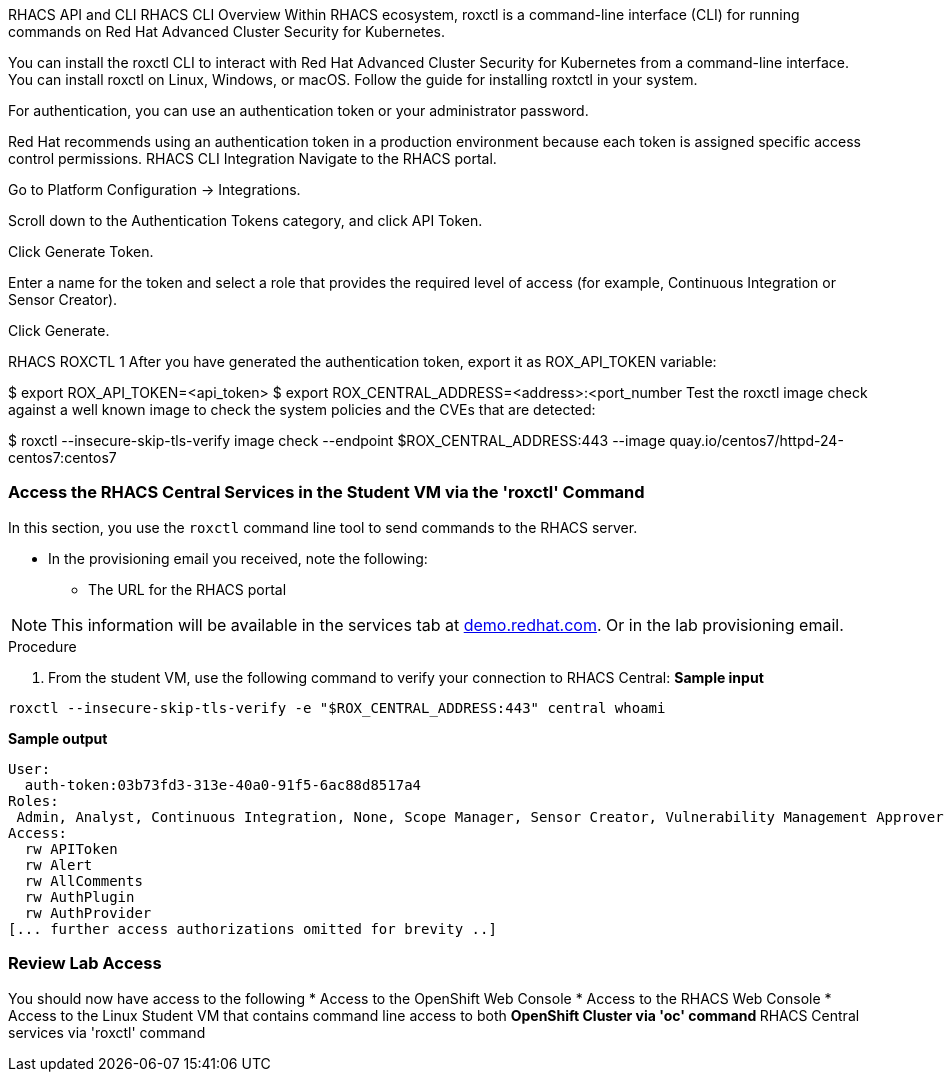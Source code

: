 RHACS API and CLI
RHACS CLI Overview
Within RHACS ecosystem, roxctl is a command-line interface (CLI) for running commands on Red Hat Advanced Cluster Security for Kubernetes.

You can install the roxctl CLI to interact with Red Hat Advanced Cluster Security for Kubernetes from a command-line interface. You can install roxctl on Linux, Windows, or macOS. Follow the guide for installing roxtctl in your system.

For authentication, you can use an authentication token or your administrator password.

Red Hat recommends using an authentication token in a production environment because each token is assigned specific access control permissions.
RHACS CLI Integration
Navigate to the RHACS portal.

Go to Platform Configuration → Integrations.

Scroll down to the Authentication Tokens category, and click API Token.

Click Generate Token.

Enter a name for the token and select a role that provides the required level of access (for example, Continuous Integration or Sensor Creator).

Click Generate.

RHACS ROXCTL 1
After you have generated the authentication token, export it as ROX_API_TOKEN variable:


$ export ROX_API_TOKEN=<api_token>
$ export ROX_CENTRAL_ADDRESS=<address>:<port_number
Test the roxctl image check against a well known image to check the system policies and the CVEs that are detected:


$ roxctl --insecure-skip-tls-verify image check --endpoint $ROX_CENTRAL_ADDRESS:443 --image quay.io/centos7/httpd-24-centos7:centos7



=== Access the RHACS Central Services in the Student VM via the 'roxctl' Command

In this section, you use the `roxctl` command line tool to send commands to the RHACS server.

* In the provisioning email you received, note the following:
** The URL for the RHACS portal

[NOTE]
This information will be available in the services tab at link:https://demo.redhat.com/[demo.redhat.com^]. Or in the lab provisioning email.

.Procedure
. From the student VM, use the following command to verify your connection to RHACS Central:
*Sample input*
[source,bash,role="execute"]
----
roxctl --insecure-skip-tls-verify -e "$ROX_CENTRAL_ADDRESS:443" central whoami
----
*Sample output*
[source,bash]
----
User:
  auth-token:03b73fd3-313e-40a0-91f5-6ac88d8517a4
Roles:
 Admin, Analyst, Continuous Integration, None, Scope Manager, Sensor Creator, Vulnerability Management Approver, Vulnerability Management Requester, Vulnerability Report Creator
Access:
  rw APIToken
  rw Alert
  rw AllComments
  rw AuthPlugin
  rw AuthProvider
[... further access authorizations omitted for brevity ..]
----

=== Review Lab Access

You should now have access to the following
* Access to the OpenShift Web Console
* Access to the RHACS Web Console
* Access to the Linux Student VM that contains command line access to both
** OpenShift Cluster via 'oc' command
** RHACS Central services via 'roxctl' command
